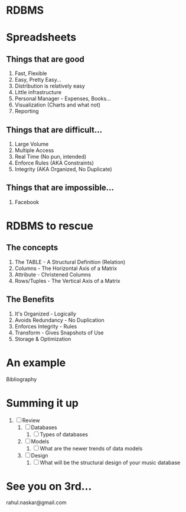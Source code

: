#    -*- mode: org -*-

#+OPTIONS: reveal_center:t reveal_progress:t reveal_history:t reveal_control:t
#+REVEAL_ROOT: http://cdn.jsdelivr.net/reveal.js/2.5.0/
#+OPTIONS: reveal_mathjax:t
#+OPTIONS: reveal_width:1200 reveal_height:800
#+OPTIONS: toc:nil
#+OPTIONS: num:nil
#+OPTIONS: heading:nil
#+REVEAL_MARGIN: 0.2
#+REVEAL_MIN_SCALE: 0.5
#+REVEAL_MAX_SCALE: 2.5
#+REVEAL_TRANS: convex
#+REVEAL_THEME: night
#+REVEAL_HLEVEL: 1
#+REVEAL_SLIDE_NUMBER: nil
* RDBMS
* Spreadsheets
** Things that are good
  #+ATTR_REVEAL: :frag (roll-in roll-in roll-in roll-in roll-in roll-in roll-in)
  1. Fast, Flexible
  2. Easy, Pretty Easy...
  3. Distribution is relatively easy
  4. Little infrastructure
  5. Personal Manager - Expenses, Books...
  6. Visualization (Charts and what not)
  7. Reporting
** Things that are difficult...
   #+ATTR_REVEAL: :frag (roll-in roll-in roll-in roll-in roll-in)
   1. Large Volume
   2. Multiple Access
   3. Real Time (No pun, intended)
   4. Enforce Rules (AKA Constraints)
   5. Integrity (AKA Organized, No Duplicate)
** Things that are impossible...
   #+ATTR_REVEAL: :frag (roll-in)
   1. Facebook
* RDBMS to rescue
:PROPERTIES:
:reveal_background: #009e9e
:END:
** The concepts
   #+ATTR_REVEAL: :frag (roll-in roll-in roll-in roll-in roll-in)
   1. The TABLE - A Structural Definition (Relation)
   2. Columns - The Horizontal Axis of a Matrix
   3. Attribute - Christened Columns
   4. Rows/Tuples - The Vertical Axis of a Matrix
   #+ATTR_REVEAL: :frag (roll-in)
   [[./images/rdbmsconcept.png]]
** The Benefits
   #+ATTR_REVEAL: :frag (roll-in roll-in roll-in roll-in roll-in)
   1. It's Organized - Logically
   2. Avoids Redundancy - No Duplication
   3. Enforces Integrity - Rules
   4. Transform - Gives Snapshots of Use
   5. Storage & Optimization
* An example
  #+ATTR_REVEAL: :frag (roll-in)
  Bibliography
* Summing it up
:PROPERTIES:
    :reveal_background: #224488
    :reveal_background_trans: slide
    :END:
#+ATTR_REVEAL: :frag roll-in
1. [ ] Review
   1. [ ] Databases
      1. [ ] Types of databases
   2. [ ] Models
      1. [ ] What are the newer trends of data models
   3. [ ] Design
      1. [ ] What will be the structural design of your music database
* See you on 3rd...
   rahul.naskar@gmail.com
